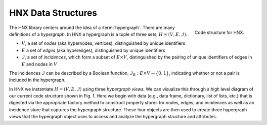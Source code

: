 
.. _hypconstructors:


===================
HNX Data Structures
===================

..  figure:: images/code_structure.png
   :width: 300px
   :align: right
   
   Code structure for HNX.

The HNX library centers around the idea of a :term:`hypergraph`.  
There are many definitions of a *hypergraph*. In HNX a hypergraph
is a tuple of three sets, :math:`H =  (V, E, \mathcal{I})`. 

- :math:`V`, a set of *nodes* (aka hypernodes, vertices), distinguished by unique identifiers
- :math:`E` a set of *edges* (aka hyperedges), distinguished by  unique identifiers
- :math:`\mathcal{I}`, a set of *incidences*, which form a subset of :math:`E \times V`, distinguished by the pairing of unique identifiers of edges in :math:`E` and nodes in :math:`V`

The incidences :math:`\mathcal{I}` can be described by a Boolean function, :math:`\mathcal{I}_B : E \times V \rightarrow \{0, 1\}`, indicating whether or not a pair is included in the hypergraph.

In HNX we instantiate :math:`H =  (V, E, \mathcal{I})` using three *hypergraph views.* We can visualize this through a high 
level diagram of our current code structure shown in Fig. 1. Here we begin with data (e.g., data frame, dictionary, 
list of lists, etc.) that is digested via the appropriate factory method to construct property stores for nodes, 
edges, and incidences as well as an incidence store that captures the hypergraph structure. 
These four objects are then used to create three hypergraph views that the hypergraph object 
uses to access and analyze the hypergraph structure and attributes.

